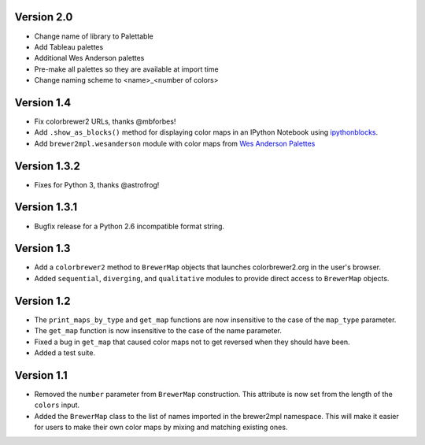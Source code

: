Version 2.0
-----------

* Change name of library to Palettable
* Add Tableau palettes
* Additional Wes Anderson palettes
* Pre-make all palettes so they are available at import time
* Change naming scheme to <name>_<number of colors>

Version 1.4
-----------

* Fix colorbrewer2 URLs, thanks @mbforbes!
* Add ``.show_as_blocks()`` method for displaying color maps
  in an IPython Notebook using `ipythonblocks <http://ipythonblocks.org>`_.
* Add ``brewer2mpl.wesanderson`` module with color maps from
  `Wes Anderson Palettes <http://wesandersonpalettes.tumblr.com/>`_

Version 1.3.2
-------------

* Fixes for Python 3, thanks @astrofrog!

Version 1.3.1
-------------

* Bugfix release for a Python 2.6 incompatible format string.

Version 1.3
-----------

* Add a ``colorbrewer2`` method to ``BrewerMap`` objects that launches
  colorbrewer2.org in the user's browser.
* Added ``sequential``, ``diverging``, and ``qualitative`` modules to provide
  direct access to ``BrewerMap`` objects.

Version 1.2
-----------

* The ``print_maps_by_type`` and ``get_map`` functions are now insensitive
  to the case of the ``map_type`` parameter.
* The ``get_map`` function is now insensitive to the case of the name parameter.
* Fixed a bug in ``get_map`` that caused color maps not to get reversed
  when they should have been.
* Added a test suite.

Version 1.1
-----------

* Removed the ``number`` parameter from ``BrewerMap`` construction. This attribute
  is now set from the length of the ``colors`` input.
* Added the ``BrewerMap`` class to the list of names imported in the brewer2mpl
  namespace. This will make it easier for users to make their own color maps
  by mixing and matching existing ones.
